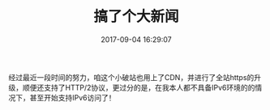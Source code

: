 #+TITLE:       搞了个大新闻
#+DATE:        2017-09-04 16:29:07
#+KEYWORDS:    https, ipv6
#+TAGS:        :扯淡:web:https:ipv6:
#+LANGUAGE:    zh
#+OPTIONS:     H:3 num:nil toc:nil \n:nil @:t ::t |:t ^:nil -:t f:t *:t <:t


经过最近一段时间的努力，咱这个小破站也用上了CDN，并进行了全站https的升级，顺便还支持了HTTP/2协议，更过分的是，在我本人都不具备IPv6环境的的情况下，甚至开始支持IPv6访问了！
